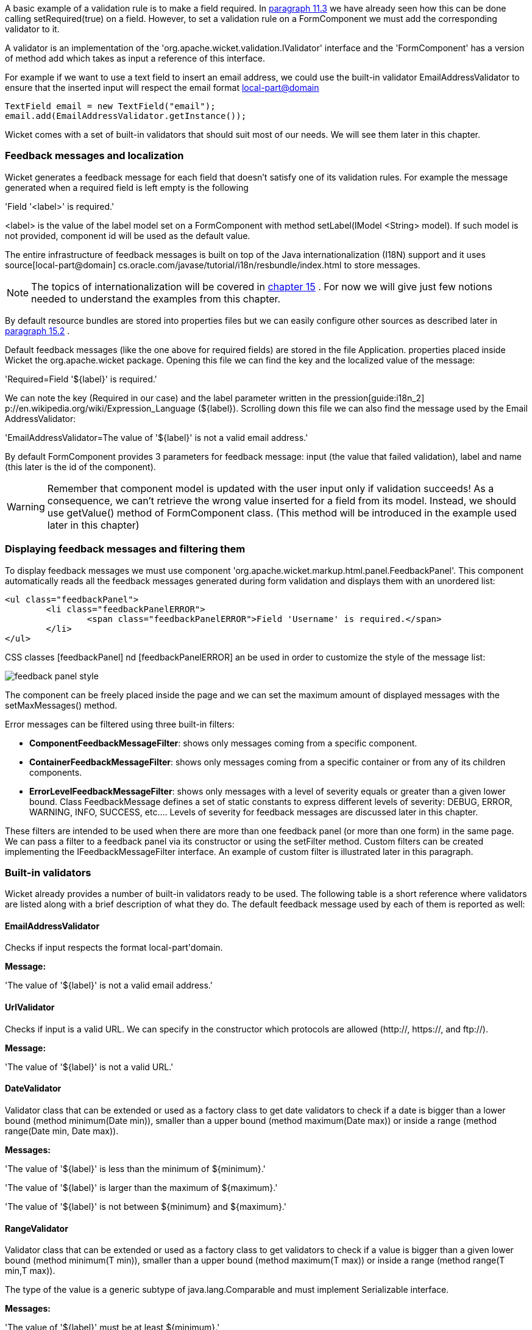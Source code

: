            


A basic example of a validation rule is to make a field required. In  <<guide:modelsforms_3,paragraph 11.3>>
 we have already seen how this can be done calling setRequired(true) on a field. However, to set a validation rule on a FormComponent we must add the corresponding validator to it.

A validator is an implementation of the 'org.apache.wicket.validation.IValidator' interface and the 'FormComponent' has a version of method add which takes as input a reference of this interface. 

For example if we want to use a text field to insert an email address, we could use the built-in validator  EmailAddressValidator to ensure that the inserted input will respect the email format  http://en.wikipedia.org/wiki/Email_address[local-part@domain] 

[source,java]
----
TextField email = new TextField("email");
email.add(EmailAddressValidator.getInstance());
----

Wicket comes with a set of built-in validators that should suit most of our needs. We will see them later in this chapter.

=== Feedback messages and localization

Wicket generates a feedback message for each field that doesn't satisfy one of its validation rules. For example the message generated when a required field is left empty is the following

'Field '<label>' is required.'

<label> is the value of the label model set on a FormComponent with method setLabel(IModel <String> model). If such model is not provided, component id will be used as the default value.

The entire infrastructure of feedback messages is built on top of the Java internationalization (I18N) support and it uses  source[local-part@domain] cs.oracle.com/javase/tutorial/i18n/resbundle/index.html to store messages.

NOTE: The topics of internationalization will be covered in  <<guide:i18n,chapter 15>>
. For now we will give just few notions needed to understand the examples from this chapter.

By default resource bundles are stored into properties files but we can easily configure other sources as described later in  <<guide:i18n_2,paragraph 15.2>>
. 

Default feedback messages (like the one above for required fields) are stored in the file Application. properties placed inside Wicket the org.apache.wicket package. Opening this file we can find the key and the localized value of the message:

'Required=Field '$\{label\}' is required.'

We can note the key (Required in our case) and the label parameter written in the  pression[guide:i18n_2] p://en.wikipedia.org/wiki/Expression_Language (${label}). Scrolling down this file we can also find the message used by the Email AddressValidator:

'EmailAddressValidator=The value of '${label}' is not a valid email address.'

By default FormComponent provides 3 parameters for feedback message: input (the value that failed validation), label and name (this later is the id of the component).

WARNING: Remember that component model is updated with the user input only if validation succeeds! As a consequence, we can't retrieve the wrong value inserted for a field from its model. Instead, we should use getValue() method of FormComponent class. (This method will be introduced in the example used later in this chapter)

=== Displaying feedback messages and filtering them

To display feedback messages we must use component 'org.apache.wicket.markup.html.panel.FeedbackPanel'. This component automatically reads all the feedback messages generated during form validation and displays them with an unordered list:

[source,html]
----
<ul class="feedbackPanel"> 
	<li class="feedbackPanelERROR"> 
		<span class="feedbackPanelERROR">Field 'Username' is required.</span> 
	</li> 
</ul>
----

CSS classes  [feedbackPanel] nd  [feedbackPanelERROR] an be used in order to customize the style of the message list:

image::feedback-panel-style.png[]

The component can be freely placed inside the page and we can set the maximum amount of displayed messages with the setMaxMessages() method.

Error messages can be filtered using three built-in filters:

* *ComponentFeedbackMessageFilter*: shows only messages coming from a specific component.
* *ContainerFeedbackMessageFilter*: shows only messages coming from a specific container or from any of its children components.
* *ErrorLevelFeedbackMessageFilter*: shows only messages with a level of severity equals or greater than a given lower bound. Class FeedbackMessage defines a set of static constants to express different levels of severity: DEBUG, ERROR, WARNING, INFO, SUCCESS, etc.... Levels of severity for feedback messages are discussed later in this chapter.

These filters are intended to be used when there are more than one feedback panel (or more than one form) in the same page. We can pass a filter to a feedback panel via its constructor or using the setFilter method. Custom filters can be created implementing the IFeedbackMessageFilter interface. An example of custom filter is illustrated later in this paragraph.

=== Built-in validators

Wicket already provides a number of built-in validators ready to be used. The following table is a short reference where validators are listed along with a brief description of what they do. The default feedback message used by each of them is reported as well:

==== EmailAddressValidator

Checks if input respects the format local-part\'domain.

*Message:*

'The value of '${label}' is not a valid email address.'

==== UrlValidator

Checks if input is a valid URL. We can specify in the constructor which protocols are allowed (http://, https://, and ftp://).

*Message:*

'The value of '${label}' is not a valid URL.'

==== DateValidator

Validator class that can be extended or used as a factory class to get date validators to check if a date is bigger than a lower bound (method minimum(Date min)), smaller than a upper bound (method maximum(Date max)) or inside a range (method range(Date min, Date max)).

*Messages:*

'The value of '${label}' is less than the minimum of ${minimum}.'

'The value of '${label}' is larger than the maximum of ${maximum}.'

'The value of '${label}' is not between ${minimum} and ${maximum}.'

==== RangeValidator

Validator class that can be extended or used as a factory class to get validators to check if a value is bigger than a given lower bound (method minimum(T min)), smaller than a upper bound (method maximum(T max)) or inside a range (method range(T min,T max)). 

The type of the value is a generic subtype of java.lang.Comparable and must implement Serializable interface.

*Messages:*

'The value of '${label}' must be at least ${minimum}.'

'The value of '${label}' must be at most ${maximum}.'

'The value of '${label}' must be between ${minimum} and ${maximum}.'

==== StringValidator

Validator class that can be extended or used as a factory class to get validators to check if the length of a string value is bigger then a given lower bound (method minimumLength (int min)), smaller then a given upper bound (method maximumLength (int max)) or within a given range (method lengthBetween(int min, int max)).

To accept only string values consisting of exactly n characters, we must use method exactLength(int length).

*Messages:*

'The value of '${label}' is shorter than the minimum of ${minimum} characters.'

'The value of '${label}' is longer than the maximum of ${maximum} characters.'

'The value of '${label}' is not between ${minimum} and ${maximum} characters long.'

'The value of '${label}' is not exactly ${exact} characters long.'

==== CreditCardValidator

Checks if input is a valid credit card number. This validator supports some of the most popular credit cards (like “American Express [feedbackPanelERROR] sa” or “Diners Club”). 

*Message:*

'The credit card number is invalid.'

==== EqualPasswordInputValidator

This validator checks if two password fields have the same value.  

*Message:*

'${label0} and ${label1} must be equal.'

=== Overriding standard feedback messages with custom bundles

If we don't like the default validation feedback messages, we can override them providing custom properties files. In these files we can write our custom messages using the same keys of the messages we want to override. For example if we wanted to override the default message for invalid email addresses, our properties file would contain a line like this:

'EmailAddressValidator=Man, your email address is not good!'

As we will see in the next chapter, Wicket searches for custom properties files in various positions inside the application's class path, but for now we will consider just the properties file placed next to our application class. The name of this file must be equal to the name of our application class:

image::custom-properties-file.png[]

The example project OverrideMailMessage overrides email validator's message with a new one which also reports the value that failed validation:

'EmailAddressValidator=The value '${input}' inserted for field '${label}' is not a valid email address.'

image::validation-error-message.png[]

=== Creating custom validators

If our web application requires a complex validation logic and built-in validators are not enough, we can  implement our own custom validators. For example (project UsernameCustomValidator) suppose we are working on the registration page of our site where users can create their profile choosing their username. Our registration form should validate the new username checking if it was already chosen by another user. In a situation like this we may need to implement a custom validator that queries a specific data source to check if a username is already in use.

For the sake of simplicity, the validator of our example will check the given username against a fixed list of three existing usernames. 

A custom validator must simply implement interface IValidator:

[source,java]
----
public class UsernameValidator implements IValidator<String> {
	List<String> existingUsernames = Arrays.asList("bigJack", "anonymous", "mrSmith");

	public void validate(IValidatable<String> validatable) {
		String chosenUserName = validatable.getValue();
		
		if(existingUsernames.contains(chosenUserName)){
			ValidationError error = new ValidationError(this);
			Random random = new Random();
			
			error.setVariable("suggestedUserName", 
					validatable.getValue() + random.nextInt());
			validatable.error(error);
		}
	}	
}
----

The only method defined inside IValidator is validate(IValidatable<T> validatable) and is invoked during validation's step. Interface IValidatable represents the component being validated and it can be used to retrieve the component model (getModel()) or the value to validate (getValue()). 

The custom validation logic is all inside IValidator's method validate. When validation fails a validator must use IValidatable's method error(IValidationError error) to generate the appropriate feedback message. In the code above we used the ValidationError class as convenience implementation of the IValidationError interface which represents the validation error that must be displayed to the user. This class provides a constructor that uses the class name of the validator in input as key for the resource to use as feedback message (i.e. 'UsernameValidator' in the example). If we want to specify more then one key to use to locate the error message, we can use method addKey(String key) of ValidationError class.

In our example when validation fails, we suggest a possible username concatenating the given input with a pseudo-random integer. This value is passed to the feedback message with a variable named suggestedUserName. The message is inside application's properties file:

'UsernameValidator=The username '${input}' is already in use. Try with '${suggestedUserName}''

To provide further variables to our feedback message we can use method setVariable(String name, Object value) of class ValidationError as we did in our example.

The code of the home page of the project will be examined in the next paragraph after we have introduced the topic of flash messages.

=== Using flash messages

So far we have considered just the error messages generated during validation step. However Wicket's Component class provides a set of methods to explicitly generate feedback messages called flash messages. These methods are:

* debug(Serializable message) 
* info(Serializable message) 
* success(Serializable message) 
* warn(Serializable message) 
* error(Serializable message) 
* fatal(Serializable message) 

Each of these methods corresponds to a level of severity for the message. The list above is sorted by increasing level of severity. 

In the example seen in the previous paragraph we have a form which uses success method to notify user when the inserted username is valid. Inside this form there are two FeedbackPanel components: one to display the error message produced by custom validator and the other one to display the success message. The code of the example page is the following:

*HTML:*

[source,html]
----
<body>
	<form wicket:id="form">
		Username: <input type="text" wicket:id="username"/>
		<br/>
		<input type="submit"/>
	</form>
	<div style="color:green" wicket:id="succesMessage">
	</div>
	<div style="color:red" wicket:id="feedbackMessage">
	</div>
</body>
----

*Java code:*

[source,java]
----
public class HomePage extends WebPage {

    public HomePage(final PageParameters parameters) {	
	Form form = new Form("form"){
		@Override
		protected void onSubmit() {
			super.onSubmit();
			success("Username is good!");
		}
	};
    	
	TextField mail;
	
	form.add(mail = new TextField("username", Model.of("")));
	mail.add(new UsernameValidator());
	
	add(new FeedbackPanel("feedbackMessage", 
		new ExactErrorLevelFilter(FeedbackMessage.ERROR)));
	add(new FeedbackPanel("succesMessage", 
		new ExactErrorLevelFilter(FeedbackMessage.SUCCESS)));
	
	add(form);
    }
    
    class ExactErrorLevelFilter implements IFeedbackMessageFilter{
    	private int errorLevel;

		public ExactErrorLevelFilter(int errorLevel){
			this.errorLevel = errorLevel;
		}
		
		public boolean accept(FeedbackMessage message) {
			return message.getLevel() == errorLevel;
		}
    	
    }
    //UsernameValidator definition
    //...
}
----

The two feedback panels must be filtered in order to display just the messages with a given level of severity (ERROR for validator message and SUCCESS for form's flash message). Unfortunately the built-in message filter ErrorLevelFeedbackMessageFilter is not suitable for this task because its filter condition does not check for an exact error level (the given level is used as lower bound value). As a consequence, we had to build a custom filter (inner class ExactErrorLevelFilter) to accept only the desired severity level (see method accept of interface IFeedbackMessageFilter).

NOTE: Since version 6.13.0 Wicket provides the additional filter class org.apache.wicket.feedback.ExactLevelFeedbackMessageFilter to accept only feedback messages of a certain error level.
 

